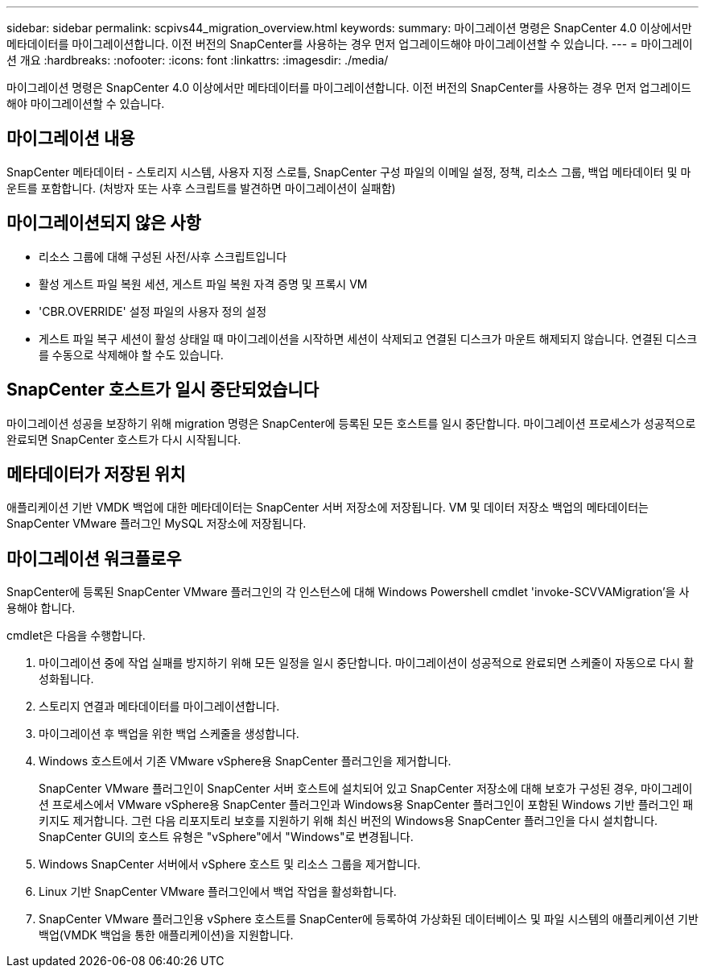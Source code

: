 ---
sidebar: sidebar 
permalink: scpivs44_migration_overview.html 
keywords:  
summary: 마이그레이션 명령은 SnapCenter 4.0 이상에서만 메타데이터를 마이그레이션합니다. 이전 버전의 SnapCenter를 사용하는 경우 먼저 업그레이드해야 마이그레이션할 수 있습니다. 
---
= 마이그레이션 개요
:hardbreaks:
:nofooter: 
:icons: font
:linkattrs: 
:imagesdir: ./media/


[role="lead"]
마이그레이션 명령은 SnapCenter 4.0 이상에서만 메타데이터를 마이그레이션합니다. 이전 버전의 SnapCenter를 사용하는 경우 먼저 업그레이드해야 마이그레이션할 수 있습니다.



== 마이그레이션 내용

SnapCenter 메타데이터 - 스토리지 시스템, 사용자 지정 스로틀, SnapCenter 구성 파일의 이메일 설정, 정책, 리소스 그룹, 백업 메타데이터 및 마운트를 포함합니다. (처방자 또는 사후 스크립트를 발견하면 마이그레이션이 실패함)



== 마이그레이션되지 않은 사항

* 리소스 그룹에 대해 구성된 사전/사후 스크립트입니다
* 활성 게스트 파일 복원 세션, 게스트 파일 복원 자격 증명 및 프록시 VM
* 'CBR.OVERRIDE' 설정 파일의 사용자 정의 설정
* 게스트 파일 복구 세션이 활성 상태일 때 마이그레이션을 시작하면 세션이 삭제되고 연결된 디스크가 마운트 해제되지 않습니다. 연결된 디스크를 수동으로 삭제해야 할 수도 있습니다.




== SnapCenter 호스트가 일시 중단되었습니다

마이그레이션 성공을 보장하기 위해 migration 명령은 SnapCenter에 등록된 모든 호스트를 일시 중단합니다. 마이그레이션 프로세스가 성공적으로 완료되면 SnapCenter 호스트가 다시 시작됩니다.



== 메타데이터가 저장된 위치

애플리케이션 기반 VMDK 백업에 대한 메타데이터는 SnapCenter 서버 저장소에 저장됩니다. VM 및 데이터 저장소 백업의 메타데이터는 SnapCenter VMware 플러그인 MySQL 저장소에 저장됩니다.



== 마이그레이션 워크플로우

SnapCenter에 등록된 SnapCenter VMware 플러그인의 각 인스턴스에 대해 Windows Powershell cmdlet 'invoke-SCVVAMigration'을 사용해야 합니다.

cmdlet은 다음을 수행합니다.

. 마이그레이션 중에 작업 실패를 방지하기 위해 모든 일정을 일시 중단합니다. 마이그레이션이 성공적으로 완료되면 스케줄이 자동으로 다시 활성화됩니다.
. 스토리지 연결과 메타데이터를 마이그레이션합니다.
. 마이그레이션 후 백업을 위한 백업 스케줄을 생성합니다.
. Windows 호스트에서 기존 VMware vSphere용 SnapCenter 플러그인을 제거합니다.
+
SnapCenter VMware 플러그인이 SnapCenter 서버 호스트에 설치되어 있고 SnapCenter 저장소에 대해 보호가 구성된 경우, 마이그레이션 프로세스에서 VMware vSphere용 SnapCenter 플러그인과 Windows용 SnapCenter 플러그인이 포함된 Windows 기반 플러그인 패키지도 제거합니다. 그런 다음 리포지토리 보호를 지원하기 위해 최신 버전의 Windows용 SnapCenter 플러그인을 다시 설치합니다. SnapCenter GUI의 호스트 유형은 "vSphere"에서 "Windows"로 변경됩니다.

. Windows SnapCenter 서버에서 vSphere 호스트 및 리소스 그룹을 제거합니다.
. Linux 기반 SnapCenter VMware 플러그인에서 백업 작업을 활성화합니다.
. SnapCenter VMware 플러그인용 vSphere 호스트를 SnapCenter에 등록하여 가상화된 데이터베이스 및 파일 시스템의 애플리케이션 기반 백업(VMDK 백업을 통한 애플리케이션)을 지원합니다.

